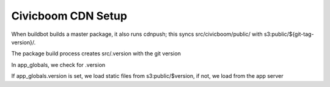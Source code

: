 Civicboom CDN Setup
===================

When buildbot builds a master package, it also runs cdnpush; this syncs
src/civicboom/public/ with s3:public/${git-tag-version}/.

The package build process creates src/.version with the git version

In app_globals, we check for .version

If app_globals.version is set, we load static files from s3:public/$version,
if not, we load from the app server


